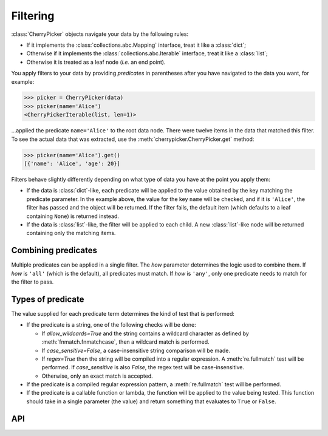 =========
Filtering
=========

:class:`CherryPicker` objects navigate your data by the following rules:

* If it implements the :class:`collections.abc.Mapping` interface, treat it
  like a :class:`dict`;
* Otherwise if it implements the :class:`collections.abc.Iterable` interface,
  treat it like a :class:`list`;
* Otherwise it is treated as a leaf node (*i.e.* an end point).

You apply filters to your data by providing *predicates* in parentheses after
you have navigated to the data you want, for example:

.. code-block:: python

    >>> picker = CherryPicker(data)
    >>> picker(name='Alice')
    <CherryPickerIterable(list, len=1)>

...applied the predicate ``name='Alice'`` to the root data node. There were
twelve items in the data that matched this filter. To see the actual data that
was extracted, use the :meth:`cherrypicker.CherryPicker.get` method:

.. code-block:: python

    >>> picker(name='Alice').get()
    [{'name': 'Alice', 'age': 20}]

Filters behave slightly differently depending on what type of data you have at
the point you apply them:

* If the data is :class:`dict`-like, each predicate will be applied to the
  value obtained by the key matching the predicate parameter. In the example
  above, the value for the key ``name`` will be checked, and if it is
  ``'Alice'``, the filter has passed and the object will be returned. If the
  filter fails, the default item (which defaults to a leaf containing ``None``)
  is returned instead.

* If the data is :class:`list`-like, the filter will be applied to each child.
  A new :class:`list`-like node will be returned containing only the matching
  items.

Combining predicates
--------------------

Multiple predicates can be applied in a single filter. The *how* parameter
determines the logic used to combine them. If *how* is ``'all'`` (which is the
default), all predicates must match. If *how* is ``'any'``, only one predicate
needs to match for the filter to pass.

Types of predicate
------------------

The value supplied for each predicate term determines the kind of test that is
performed:

* If the predicate is a string, one of the following checks will be done:

  - If *allow_wildcards=True* and the string contains a wildcard character as
    defined by :meth:`fnmatch.fnmatchcase`, then a wildcard match is performed.
  - If *case_sensitive=False*, a case-insensitive string comparison will be
    made.
  - If *regex=True* then the string will be compiled into a regular expression.
    A :meth:`re.fullmatch` test will be performed. If *case_sensitive* is also
    *False*, the regex test will be case-insensitive.
  - Otherwise, only an exact match is accepted.

* If the predicate is a compiled regular expression pattern, a
  :meth:`re.fullmatch` test will be performed.

* If the predicate is a callable function or lambda, the function will be
  applied to the value being tested. This function should take in a single
  parameter (the value) and return something that evaluates to ``True`` or
  ``False``.

API
---

.. automethod:: cherrypicker.CherryPickerTraversable.filter
    :noindex:
